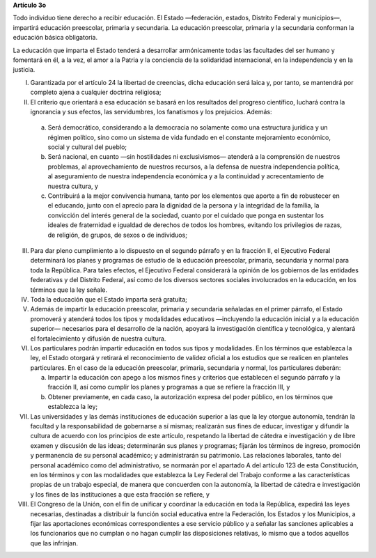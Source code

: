 **Artículo 3o**

Todo individuo tiene derecho a recibir educación. El Estado —federación,
estados, Distrito Federal y municipios—, impartirá educación preescolar,
primaria y secundaria. La educación preescolar, primaria y la secundaria
conforman la educación básica obligatoria.

La educación que imparta el Estado tenderá a desarrollar armónicamente
todas las facultades del ser humano y fomentará en él, a la vez, el amor
a la Patria y la conciencia de la solidaridad internacional, en la
independencia y en la justicia.

I. Garantizada por el artículo 24 la libertad de creencias, dicha
   educación será laica y, por tanto, se mantendrá por completo ajena a
   cualquier doctrina religiosa;

II. El criterio que orientará a esa educación se basará en los
    resultados del progreso científico, luchará contra la ignorancia y
    sus efectos, las servidumbres, los fanatismos y los prejuicios.
    Además:

   a. Será democrático, considerando a la democracia no solamente como
      una estructura jurídica y un régimen político, sino como un
      sistema de vida fundado en el constante mejoramiento económico,
      social y cultural del pueblo;

   b. Será nacional, en cuanto —sin hostilidades ni exclusivismos—
      atenderá a la comprensión de nuestros problemas, al
      aprovechamiento de nuestros recursos, a la defensa de nuestra
      independencia política, al aseguramiento de nuestra independencia
      económica y a la continuidad y acrecentamiento de nuestra cultura,
      y

   c. Contribuirá a la mejor convivencia humana, tanto por los elementos
      que aporte a fin de robustecer en el educando, junto con el
      aprecio para la dignidad de la persona y la integridad de la
      familia, la convicción del interés general de la sociedad, cuanto
      por el cuidado que ponga en sustentar los ideales de fraternidad e
      igualdad de derechos de todos los hombres, evitando los
      privilegios de razas, de religión, de grupos, de sexos o de
      individuos;

III. Para dar pleno cumplimiento a lo dispuesto en el segundo párrafo y
     en la fracción II, el Ejecutivo Federal determinará los planes y
     programas de estudio de la educación preescolar, primaria,
     secundaria y normal para toda la República. Para tales efectos, el
     Ejecutivo Federal considerará la opinión de los gobiernos de las
     entidades federativas y del Distrito Federal, así como de los
     diversos sectores sociales involucrados en la educación, en los
     términos que la ley señale.

IV. Toda la educación que el Estado imparta será gratuita;

V. Además de impartir la educación preescolar, primaria y secundaria
   señaladas en el primer párrafo, el Estado promoverá y atenderá todos
   los tipos y modalidades educativos —incluyendo la educación inicial y
   a la educación superior— necesarios para el desarrollo de la nación,
   apoyará la investigación científica y tecnológica, y alentará el
   fortalecimiento y difusión de nuestra cultura.

VI. Los particulares podrán impartir educación en todos sus tipos y
    modalidades. En los términos que establezca la ley, el Estado
    otorgará y retirará el reconocimiento de validez oficial a los
    estudios que se realicen en planteles particulares. En el caso de la
    educación preescolar, primaria, secundaria y normal, los
    particulares deberán:

    a. Impartir la educación con apego a los mismos fines y criterios
       que establecen el segundo párrafo y la fracción II, así como
       cumplir los planes y programas a que se refiere la fracción III,
       y

    b. Obtener previamente, en cada caso, la autorización expresa del
       poder público, en los términos que establezca la ley;

VII.  Las universidades y las demás instituciones de educación superior
      a las que la ley otorgue autonomía, tendrán la facultad y la
      responsabilidad de gobernarse a sí mismas; realizarán sus fines de
      educar, investigar y difundir la cultura de acuerdo con los
      principios de este artículo, respetando la libertad de cátedra e
      investigación y de libre examen y discusión de las ideas;
      determinarán sus planes y programas; fijarán los términos de
      ingreso, promoción y permanencia de su personal académico; y
      administrarán su patrimonio. Las relaciones laborales, tanto del
      personal académico como del administrativo, se normarán por el
      apartado A del artículo 123 de esta Constitución, en los términos
      y con las modalidades que establezca la Ley Federal del Trabajo
      conforme a las características propias de un trabajo especial, de
      manera que concuerden con la autonomía, la libertad de cátedra e
      investigación y los fines de las instituciones a que esta fracción
      se refiere, y

VIII. El Congreso de la Unión, con el fin de unificar y coordinar la
      educación en toda la República, expedirá las leyes necesarias,
      destinadas a distribuir la función social educativa entre la
      Federación, los Estados y los Municipios, a fijar las aportaciones
      económicas correspondientes a ese servicio público y a señalar las
      sanciones aplicables a los funcionarios que no cumplan o no hagan
      cumplir las disposiciones relativas, lo mismo que a todos aquellos
      que las infrinjan.
